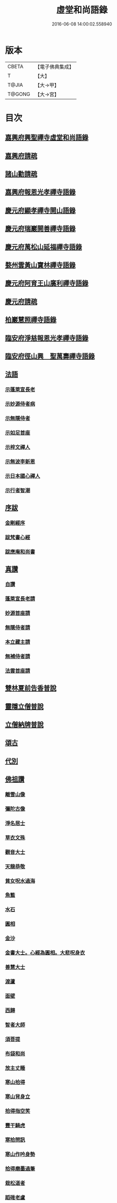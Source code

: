 #+TITLE: 虛堂和尚語錄 
#+DATE: 2016-06-08 14:00:02.558940

* 版本
 |     CBETA|【電子佛典集成】|
 |         T|【大】     |
 |     T@JIA|【大→甲】   |
 |    T@GONG|【大→宮】   |

* 目次
** [[file:KR6q0065_001.txt::001-0984a4][嘉興府興聖禪寺虛堂和尚語錄]]
** [[file:KR6q0065_001.txt::001-0984a6][嘉興府請疏]]
** [[file:KR6q0065_001.txt::001-0984a19][諸山勸請疏]]
** [[file:KR6q0065_001.txt::001-0985c15][嘉興府報恩光孝禪寺語錄]]
** [[file:KR6q0065_001.txt::001-0989c3][慶元府顯孝禪寺開山語錄]]
** [[file:KR6q0065_001.txt::001-0990c13][慶元府瑞巖開善禪寺語錄]]
** [[file:KR6q0065_001.txt::001-0991c29][慶元府萬松山延福禪寺語錄]]
** [[file:KR6q0065_002.txt::002-0993b14][婺州雲黃山寶林禪寺語錄]]
** [[file:KR6q0065_003.txt::003-1003c3][慶元府阿育王山廣利禪寺語錄]]
** [[file:KR6q0065_003.txt::003-1003c5][慶元府請疏]]
** [[file:KR6q0065_003.txt::003-1007c10][柏巖慧照禪寺語錄]]
** [[file:KR6q0065_003.txt::003-1008b2][臨安府淨慈報恩光孝禪寺語錄]]
** [[file:KR6q0065_003.txt::003-1009b4][臨安府徑山興　聖萬壽禪寺語錄]]
** [[file:KR6q0065_004.txt::004-1011c3][法語]]
*** [[file:KR6q0065_004.txt::004-1011c4][示蓬萊宣長老]]
*** [[file:KR6q0065_004.txt::004-1011c25][示妙源侍者病]]
*** [[file:KR6q0065_004.txt::004-1012a13][示無隱侍者]]
*** [[file:KR6q0065_004.txt::004-1012a22][示如足首座]]
*** [[file:KR6q0065_004.txt::004-1012b9][示梓文禪人]]
*** [[file:KR6q0065_004.txt::004-1012b21][示無波李新恩]]
*** [[file:KR6q0065_004.txt::004-1012c24][示日本國心禪人]]
*** [[file:KR6q0065_004.txt::004-1013a10][示行者智潮]]
** [[file:KR6q0065_004.txt::004-1013b4][序跋]]
*** [[file:KR6q0065_004.txt::004-1013b5][金剛經序]]
*** [[file:KR6q0065_004.txt::004-1013b12][跋梵書心經]]
*** [[file:KR6q0065_004.txt::004-1013b17][跋應庵和尚書]]
** [[file:KR6q0065_004.txt::004-1013b24][真讚]]
*** [[file:KR6q0065_004.txt::004-1013b25][自讚]]
*** [[file:KR6q0065_004.txt::004-1013b29][蓬萊宣長老請]]
*** [[file:KR6q0065_004.txt::004-1013c3][妙源首座請]]
*** [[file:KR6q0065_004.txt::004-1013c6][無隱侍者請]]
*** [[file:KR6q0065_004.txt::004-1013c10][本立藏主請]]
*** [[file:KR6q0065_004.txt::004-1013c14][無補侍者請]]
*** [[file:KR6q0065_004.txt::004-1013c18][法雲首座請]]
** [[file:KR6q0065_004.txt::004-1013c22][雙林夏前告香普說]]
** [[file:KR6q0065_004.txt::004-1015a28][靈隱立僧普說]]
** [[file:KR6q0065_004.txt::004-1017a21][立僧納牌普說]]
** [[file:KR6q0065_005.txt::005-1019b3][頌古]]
** [[file:KR6q0065_006.txt::006-1024b8][代別]]
** [[file:KR6q0065_006.txt::006-1030a10][佛祖讚]]
*** [[file:KR6q0065_006.txt::006-1030a11][離雪山像]]
*** [[file:KR6q0065_006.txt::006-1030a14][彌陀古像]]
*** [[file:KR6q0065_006.txt::006-1030a16][淨名居士]]
*** [[file:KR6q0065_006.txt::006-1030a18][草衣文殊]]
*** [[file:KR6q0065_006.txt::006-1030a20][觀音大士]]
*** [[file:KR6q0065_006.txt::006-1030a23][天龍恭敬]]
*** [[file:KR6q0065_006.txt::006-1030a26][貧女呪水過海]]
*** [[file:KR6q0065_006.txt::006-1030a29][魚籃]]
*** [[file:KR6q0065_006.txt::006-1030b3][水石]]
*** [[file:KR6q0065_006.txt::006-1030b6][圓相]]
*** [[file:KR6q0065_006.txt::006-1030b8][金沙]]
*** [[file:KR6q0065_006.txt::006-1030b11][金書大士。心經為圓相。大悲呪身衣]]
*** [[file:KR6q0065_006.txt::006-1030b15][善慧大士]]
*** [[file:KR6q0065_006.txt::006-1030b17][渡蘆]]
*** [[file:KR6q0065_006.txt::006-1030b20][面壁]]
*** [[file:KR6q0065_006.txt::006-1030b23][西歸]]
*** [[file:KR6q0065_006.txt::006-1030b26][智者大師]]
*** [[file:KR6q0065_006.txt::006-1030c1][須菩提]]
*** [[file:KR6q0065_006.txt::006-1030c4][布袋和尚]]
*** [[file:KR6q0065_006.txt::006-1030c9][放主丈睡]]
*** [[file:KR6q0065_006.txt::006-1030c11][寒山拾得]]
*** [[file:KR6q0065_006.txt::006-1030c16][寒山背身立]]
*** [[file:KR6q0065_006.txt::006-1030c19][拾得指空笑]]
*** [[file:KR6q0065_006.txt::006-1030c22][豐干騎虎]]
*** [[file:KR6q0065_006.txt::006-1030c25][寒拾問訊]]
*** [[file:KR6q0065_006.txt::006-1030c28][寒山作吟身勢]]
*** [[file:KR6q0065_006.txt::006-1031a2][拾得磨墨過筆]]
*** [[file:KR6q0065_006.txt::006-1031a6][栽松道者]]
*** [[file:KR6q0065_006.txt::006-1031a9][蹈碓老盧]]
*** [[file:KR6q0065_006.txt::006-1031a12][神光參達磨]]
*** [[file:KR6q0065_006.txt::006-1031a15][馬祖接石鞏]]
*** [[file:KR6q0065_006.txt::006-1031a18][丹霞遇龐公]]
*** [[file:KR6q0065_006.txt::006-1031a21][良遂見麻谷]]
*** [[file:KR6q0065_006.txt::006-1031a24][藥山和尚]]
*** [[file:KR6q0065_006.txt::006-1031a26][懶瓚和尚]]
*** [[file:KR6q0065_006.txt::006-1031a28][支遁和尚歸休圖]]
*** [[file:KR6q0065_006.txt::006-1031b2][郁山主]]
*** [[file:KR6q0065_006.txt::006-1031b5][政黃牛]]
*** [[file:KR6q0065_006.txt::006-1031b8][亮座主]]
*** [[file:KR6q0065_006.txt::006-1031b11][泉大道浴湫圖]]
*** [[file:KR6q0065_006.txt::006-1031b15][朝陽對月]]
*** [[file:KR6q0065_006.txt::006-1031b19][趙州和尚]]
*** [[file:KR6q0065_006.txt::006-1031b21][臨際大師]]
*** [[file:KR6q0065_006.txt::006-1031b23][普化和尚]]
*** [[file:KR6q0065_006.txt::006-1031b27][雲門大師]]
*** [[file:KR6q0065_006.txt::006-1031c1][玄沙和尚]]
*** [[file:KR6q0065_006.txt::006-1031c6][舡子和尚]]
*** [[file:KR6q0065_006.txt::006-1031c11][太白興禪師]]
*** [[file:KR6q0065_006.txt::006-1031c14][宗庵主]]
*** [[file:KR6q0065_006.txt::006-1031c17][慈明圓和尚]]
*** [[file:KR6q0065_006.txt::006-1031c20][楊岐會和尚]]
*** [[file:KR6q0065_006.txt::006-1031c22][雪竇顯禪師]]
*** [[file:KR6q0065_006.txt::006-1031c28][黃龍南禪師]]
*** [[file:KR6q0065_006.txt::006-1032a2][白雲端和尚]]
*** [[file:KR6q0065_006.txt::006-1032a5][保寧勇和尚]]
*** [[file:KR6q0065_006.txt::006-1032a9][五祖演和尚]]
*** [[file:KR6q0065_006.txt::006-1032a15][圓悟勤禪師]]
*** [[file:KR6q0065_006.txt::006-1032a20][虎丘隆和尚]]
*** [[file:KR6q0065_006.txt::006-1032a23][宏智禪師]]
*** [[file:KR6q0065_006.txt::006-1032a25][大慧禪師]]
*** [[file:KR6q0065_006.txt::006-1032b2][應庵和尚]]
*** [[file:KR6q0065_006.txt::006-1032b5][密庵和尚]]
*** [[file:KR6q0065_006.txt::006-1032b9][石窓和尚]]
*** [[file:KR6q0065_006.txt::006-1032b13][松源和尚]]
*** [[file:KR6q0065_006.txt::006-1032b17][運庵先師]]
*** [[file:KR6q0065_006.txt::006-1032b21][南明不庵悟和尚]]
*** [[file:KR6q0065_006.txt::006-1032b25][南嶽修首座]]
*** [[file:KR6q0065_006.txt::006-1032b28][靈隱石鼓夷和尚]]
*** [[file:KR6q0065_006.txt::006-1032c3][靈山古雲粹法師]]
*** [[file:KR6q0065_006.txt::006-1032c8][玉泉普明法師]]
*** [[file:KR6q0065_006.txt::006-1032c14][出山古像]]
*** [[file:KR6q0065_006.txt::006-1032c17][維摩示疾圖]]
*** [[file:KR6q0065_006.txt::006-1032c21][布袋回頭笑髑髏]]
*** [[file:KR6q0065_006.txt::006-1032c23][三教合一面]]
*** [[file:KR6q0065_006.txt::006-1032c25][懶瓚和尚]]
*** [[file:KR6q0065_006.txt::006-1032c27][鰕子和尚]]
*** [[file:KR6q0065_006.txt::006-1033a1][郁山主]]
*** [[file:KR6q0065_006.txt::006-1033a4][政黃牛]]
*** [[file:KR6q0065_006.txt::006-1033a7][朝陽毳衲]]
*** [[file:KR6q0065_006.txt::006-1033a10][對月了經]]
*** [[file:KR6q0065_006.txt::006-1033a13][寒山拾得]]
*** [[file:KR6q0065_006.txt::006-1033a15][上竺柏庭月法師畫像]]
*** [[file:KR6q0065_006.txt::006-1033a20][無準和尚禪者請贊仍侍立]]
*** [[file:KR6q0065_006.txt::006-1033a24][寶嚴崇辯訥法師畫像]]
*** [[file:KR6q0065_006.txt::006-1033a29][寶林遠和尚游山像師孫侍行]]
** [[file:KR6q0065_006.txt::006-1033b5][禮祖塔]]
*** [[file:KR6q0065_006.txt::006-1033b6][寶峯馬大師]]
*** [[file:KR6q0065_006.txt::006-1033b10][大梅常禪師]]
*** [[file:KR6q0065_006.txt::006-1033b12][龍牙遁禪師]]
*** [[file:KR6q0065_006.txt::006-1033b15][石霜千僧塚]]
*** [[file:KR6q0065_006.txt::006-1033b18][石霜慈明大師]]
*** [[file:KR6q0065_006.txt::006-1033b23][明招謙禪師]]
*** [[file:KR6q0065_006.txt::006-1033b26][牧護和尚定身]]
*** [[file:KR6q0065_006.txt::006-1033b29][明教大師]]
*** [[file:KR6q0065_006.txt::006-1033c3][覺範和尚塔在同安]]
** [[file:KR6q0065_006.txt::006-1033c7][佛事]]
*** [[file:KR6q0065_006.txt::006-1033c8][沙彌落髮]]
*** [[file:KR6q0065_006.txt::006-1033c11][棘林請為二沙彌付衣]]
*** [[file:KR6q0065_006.txt::006-1033c14][積直歲持鉢歸秉炬]]
*** [[file:KR6q0065_006.txt::006-1033c19][文彬藏主秉炬]]
*** [[file:KR6q0065_006.txt::006-1033c22][跛脚碣上座起龕]]
*** [[file:KR6q0065_006.txt::006-1033c26][震上座起骨]]
*** [[file:KR6q0065_006.txt::006-1033c29][韶上座入塔]]
*** [[file:KR6q0065_006.txt::006-1034a3][善牧上座起龕]]
*** [[file:KR6q0065_006.txt::006-1034a6][有本上座起骨]]
*** [[file:KR6q0065_006.txt::006-1034a9][永嘉住上座起龕]]
*** [[file:KR6q0065_006.txt::006-1034a12][芝上座起龕]]
*** [[file:KR6q0065_006.txt::006-1034a15][質知庫鎖龕]]
*** [[file:KR6q0065_006.txt::006-1034a18][禋上座秉炬]]
*** [[file:KR6q0065_006.txt::006-1034a22][道興上座秉炬]]
*** [[file:KR6q0065_006.txt::006-1034a26][嘉禾使君。請行端平新橋]]
** [[file:KR6q0065_007.txt::007-1034b12][偈頌]]
*** [[file:KR6q0065_007.txt::007-1034b13][釋雪竇革轍二門]]
*** [[file:KR6q0065_007.txt::007-1034b16][大功不宰]]
*** [[file:KR6q0065_007.txt::007-1034b19][善應無方]]
*** [[file:KR6q0065_007.txt::007-1034b22][緣對]]
*** [[file:KR6q0065_007.txt::007-1034b25][君子有所思]]
*** [[file:KR6q0065_007.txt::007-1034b28][閱宗鏡錄]]
*** [[file:KR6q0065_007.txt::007-1034c4][鑄印]]
*** [[file:KR6q0065_007.txt::007-1034c7][銷印]]
*** [[file:KR6q0065_007.txt::007-1034c10][回雁峯晚望]]
*** [[file:KR6q0065_007.txt::007-1034c13][衡陽龐居士庵]]
*** [[file:KR6q0065_007.txt::007-1034c16][登祝融峯]]
*** [[file:KR6q0065_007.txt::007-1034c21][方廣寺]]
*** [[file:KR6q0065_007.txt::007-1034c24][訪趙野雲不值]]
*** [[file:KR6q0065_007.txt::007-1034c27][圓書記之錢唐]]
*** [[file:KR6q0065_007.txt::007-1035a1][彌藏主歸潮陽]]
*** [[file:KR6q0065_007.txt::007-1035a4][斷橋]]
*** [[file:KR6q0065_007.txt::007-1035a7][訪南湖晦嵓講主]]
*** [[file:KR6q0065_007.txt::007-1035a10][謝戴悟庵]]
*** [[file:KR6q0065_007.txt::007-1035a13][觀山水圖。留休禪者]]
*** [[file:KR6q0065_007.txt::007-1035a17][求猫子]]
*** [[file:KR6q0065_007.txt::007-1035a20][通禪客進納]]
*** [[file:KR6q0065_007.txt::007-1035a23][送僧見龍泉不庵]]
*** [[file:KR6q0065_007.txt::007-1035a26][鬮觀音背水陸幀]]
*** [[file:KR6q0065_007.txt::007-1035a29][霞谷清夜]]
*** [[file:KR6q0065_007.txt::007-1035b4][送先侍者]]
*** [[file:KR6q0065_007.txt::007-1035b7][送文瘦牛]]
*** [[file:KR6q0065_007.txt::007-1035b10][玄黃不真]]
*** [[file:KR6q0065_007.txt::007-1035b14][黑白何咎]]
*** [[file:KR6q0065_007.txt::007-1035b18][謝芝峯交承惠茶]]
*** [[file:KR6q0065_007.txt::007-1035b21][棘林]]
*** [[file:KR6q0065_007.txt::007-1035b24][趙開府訪霞谷。次韻謝之]]
*** [[file:KR6q0065_007.txt::007-1035b28][茶寄樓司令]]
*** [[file:KR6q0065_007.txt::007-1035c2][送鑒座主]]
*** [[file:KR6q0065_007.txt::007-1035c5][僧禮補陀]]
*** [[file:KR6q0065_007.txt::007-1035c8][送騰禪者]]
*** [[file:KR6q0065_007.txt::007-1035c11][遊棲霞觀]]
*** [[file:KR6q0065_007.txt::007-1035c15][僧之金陵]]
*** [[file:KR6q0065_007.txt::007-1035c18][寄晦嵓佛光法師]]
*** [[file:KR6q0065_007.txt::007-1035c21][昌老號竹谿]]
*** [[file:KR6q0065_007.txt::007-1035c24][潭老號古囦]]
*** [[file:KR6q0065_007.txt::007-1035c27][溥禪者西還]]
*** [[file:KR6q0065_007.txt::007-1036a1][僧字止中]]
*** [[file:KR6q0065_007.txt::007-1036a4][閱侍者鏡潭]]
*** [[file:KR6q0065_007.txt::007-1036a7][牧童]]
*** [[file:KR6q0065_007.txt::007-1036a10][漁父]]
*** [[file:KR6q0065_007.txt::007-1036a13][曾禪人唯之]]
*** [[file:KR6q0065_007.txt::007-1036a16][楫禪人之太白]]
*** [[file:KR6q0065_007.txt::007-1036a20][萬松山贈張省元]]
*** [[file:KR6q0065_007.txt::007-1036a23][僧遊台雁]]
*** [[file:KR6q0065_007.txt::007-1036a26][床屏怪松]]
*** [[file:KR6q0065_007.txt::007-1036a29][僧歸越]]
*** [[file:KR6q0065_007.txt::007-1036b3][遠塵軒]]
*** [[file:KR6q0065_007.txt::007-1036b6][遊金華洞天]]
*** [[file:KR6q0065_007.txt::007-1036b9][寄婺守趙玉堂]]
*** [[file:KR6q0065_007.txt::007-1036b12][題書畫什後]]
*** [[file:KR6q0065_007.txt::007-1036b16][冬夜示俊侍者]]
*** [[file:KR6q0065_007.txt::007-1036b19][靈竺權衡之訪婺守會雙林]]
*** [[file:KR6q0065_007.txt::007-1036b26][演僧史錢月林]]
*** [[file:KR6q0065_007.txt::007-1036b29][淵禪人之乳峯]]
*** [[file:KR6q0065_007.txt::007-1036c3][羅漢樹]]
*** [[file:KR6q0065_007.txt::007-1036c7][上四明守黃侍郎辭延福]]
*** [[file:KR6q0065_007.txt::007-1036c12][寄寂照庵主]]
*** [[file:KR6q0065_007.txt::007-1036c15][示祖躬禪人]]
*** [[file:KR6q0065_007.txt::007-1036c18][安座主更衣]]
*** [[file:KR6q0065_007.txt::007-1036c21][天竺送僧之昌邑]]
*** [[file:KR6q0065_007.txt::007-1036c24][動靜雙照]]
*** [[file:KR6q0065_007.txt::007-1036c28][物我兩忘]]
*** [[file:KR6q0065_007.txt::007-1037a3][慧禪人之萬年]]
*** [[file:KR6q0065_007.txt::007-1037a6][示明禪者]]
*** [[file:KR6q0065_007.txt::007-1037a9][齊禪者之道場]]
*** [[file:KR6q0065_007.txt::007-1037a12][厲道人字弗云]]
*** [[file:KR6q0065_007.txt::007-1037a15][靈山聽猿齋祖首座號無傳]]
*** [[file:KR6q0065_007.txt::007-1037a18][酬覺如居士]]
*** [[file:KR6q0065_007.txt::007-1037a21][北山庵居]]
*** [[file:KR6q0065_007.txt::007-1037a25][恭欽二禪人之長庚]]
*** [[file:KR6q0065_007.txt::007-1037a28][訪月上人幽室]]
*** [[file:KR6q0065_007.txt::007-1037b2][寄東湖溥侍者]]
*** [[file:KR6q0065_007.txt::007-1037b5][送泰闍梨]]
*** [[file:KR6q0065_007.txt::007-1037b8][送涇禪者]]
*** [[file:KR6q0065_007.txt::007-1037b11][溥禪人歸疎山]]
*** [[file:KR6q0065_007.txt::007-1037b14][立禪人平山]]
*** [[file:KR6q0065_007.txt::007-1037b17][宣知客歸江心]]
*** [[file:KR6q0065_007.txt::007-1037b20][寄節維那]]
*** [[file:KR6q0065_007.txt::007-1037b23][酬李新恩惠竹杖]]
*** [[file:KR6q0065_007.txt::007-1037b26][元藏主遊方]]
*** [[file:KR6q0065_007.txt::007-1037b29][得頤]]
*** [[file:KR6q0065_007.txt::007-1037c3][冷泉送文禪者之天台]]
*** [[file:KR6q0065_007.txt::007-1037c6][送信禪人]]
*** [[file:KR6q0065_007.txt::007-1037c9][正禪者歸菴]]
*** [[file:KR6q0065_007.txt::007-1037c12][文禪人臨哀北堂]]
*** [[file:KR6q0065_007.txt::007-1037c15][寄雪竇足首座]]
*** [[file:KR6q0065_007.txt::007-1037c18][衍鞏珙三禪德之國清]]
*** [[file:KR6q0065_007.txt::007-1037c21][送僧之嚴]]
*** [[file:KR6q0065_007.txt::007-1037c24][送逢侍者]]
*** [[file:KR6q0065_007.txt::007-1037c27][本禪人爛柴]]
*** [[file:KR6q0065_007.txt::007-1038a1][崖泉應虛室]]
*** [[file:KR6q0065_007.txt::007-1038a5][題漁磯]]
*** [[file:KR6q0065_007.txt::007-1038a8][電嵓相者]]
*** [[file:KR6q0065_007.txt::007-1038a11][大義庵主]]
*** [[file:KR6q0065_007.txt::007-1038a14][傅禪人空谷]]
*** [[file:KR6q0065_007.txt::007-1038a17][送小師無二回中川]]
*** [[file:KR6q0065_007.txt::007-1038a20][此軒]]
*** [[file:KR6q0065_007.txt::007-1038a23][古梅]]
*** [[file:KR6q0065_007.txt::007-1038a26][獨舫軒]]
*** [[file:KR6q0065_007.txt::007-1038a29][霞光亭]]
*** [[file:KR6q0065_007.txt::007-1038b3][泳侍者不受育王藏主]]
*** [[file:KR6q0065_007.txt::007-1038b6][明知客江心訪竺峯]]
*** [[file:KR6q0065_007.txt::007-1038b9][對雪]]
*** [[file:KR6q0065_007.txt::007-1038b12][上竺池院歸鷲峯菴]]
*** [[file:KR6q0065_007.txt::007-1038b16][次白雲端和尚韻。禮楊岐會禪師塔]]
*** [[file:KR6q0065_007.txt::007-1038b20][禮道吾雷。迁塔在石霜]]
*** [[file:KR6q0065_007.txt::007-1038b23][謝夢庵居士性宗集]]
*** [[file:KR6q0065_007.txt::007-1038b26][寄崇福源長老]]
*** [[file:KR6q0065_007.txt::007-1038b29][愷藏主號庾嶺]]
*** [[file:KR6q0065_007.txt::007-1038c3][白糍寄夢匃]]
*** [[file:KR6q0065_007.txt::007-1038c6][淨髮吳生]]
*** [[file:KR6q0065_007.txt::007-1038c10][村樂圖]]
*** [[file:KR6q0065_007.txt::007-1038c13][自賦息畊]]
*** [[file:KR6q0065_007.txt::007-1038c16][送鄱陽復道者]]
*** [[file:KR6q0065_007.txt::007-1038c22][寄星婺適莊居士]]
*** [[file:KR6q0065_007.txt::007-1038c25][寄雪竇性首座]]
*** [[file:KR6q0065_007.txt::007-1038c28][送茂侍者]]
*** [[file:KR6q0065_007.txt::007-1039a2][春日對鏡]]
*** [[file:KR6q0065_007.txt::007-1039a6][送炳書記]]
*** [[file:KR6q0065_007.txt::007-1039a9][法光藏主之南徐]]
*** [[file:KR6q0065_007.txt::007-1039a12][實禪者歸省]]
*** [[file:KR6q0065_007.txt::007-1039a15][璟和尚號石庵]]
*** [[file:KR6q0065_007.txt::007-1039a18][可禪人歸江心]]
*** [[file:KR6q0065_007.txt::007-1039a21][送僧省母]]
*** [[file:KR6q0065_007.txt::007-1039a24][寄都省羅太尉]]
*** [[file:KR6q0065_007.txt::007-1039a27][淨覃藏主遊方]]
*** [[file:KR6q0065_007.txt::007-1039b1][德惟侍者巡禮]]
*** [[file:KR6q0065_007.txt::007-1039b4][通藏主之南國]]
*** [[file:KR6q0065_007.txt::007-1039b7][立藏主之三衢]]
*** [[file:KR6q0065_007.txt::007-1039b10][端書記赴雲城辟命]]
*** [[file:KR6q0065_007.txt::007-1039b13][慶藏主之南屏]]
*** [[file:KR6q0065_007.txt::007-1039b16][隱侍者遊乳峯]]
*** [[file:KR6q0065_007.txt::007-1039b20][寄慈峯故人]]
*** [[file:KR6q0065_007.txt::007-1039b23][無補侍者遊方]]
*** [[file:KR6q0065_007.txt::007-1039b26][[沔-丏+丐]禪人之雁蕩]]
*** [[file:KR6q0065_007.txt::007-1039b29][珙侍者之[沔-丏+丐]]]
*** [[file:KR6q0065_007.txt::007-1039c3][贈許居士]]
*** [[file:KR6q0065_007.txt::007-1039c6][贈妙喜社道友]]
*** [[file:KR6q0065_007.txt::007-1039c9][示日本智光禪人]]
*** [[file:KR6q0065_007.txt::007-1039c12][送永嘉祖意禪人]]
*** [[file:KR6q0065_007.txt::007-1039c15][心侍者歸省]]
*** [[file:KR6q0065_007.txt::007-1039c18][就明書懷]]
*** [[file:KR6q0065_007.txt::007-1039c22][海首座號怒濤]]
*** [[file:KR6q0065_007.txt::007-1039c25][天竺玉輪師赴覺海]]
*** [[file:KR6q0065_007.txt::007-1039c28][賀契師庵居]]
*** [[file:KR6q0065_007.txt::007-1040a2][揖讓圖]]
*** [[file:KR6q0065_007.txt::007-1040a5][山行示思穆侍者]]
*** [[file:KR6q0065_007.txt::007-1040a8][雲谷術士]]
*** [[file:KR6q0065_007.txt::007-1040a11][鐫者任廷]]
*** [[file:KR6q0065_007.txt::007-1040a14][剃剪林榮]]
*** [[file:KR6q0065_007.txt::007-1040a18][韜光室]]
*** [[file:KR6q0065_007.txt::007-1040a21][三友堂]]
*** [[file:KR6q0065_007.txt::007-1040a24][碧照軒]]
*** [[file:KR6q0065_007.txt::007-1040a27][荷衣沼]]
*** [[file:KR6q0065_007.txt::007-1040b1][岳林古渡]]
*** [[file:KR6q0065_007.txt::007-1040b4][長汀煙雨]]
*** [[file:KR6q0065_007.txt::007-1040b7][酬李寄軒]]
*** [[file:KR6q0065_007.txt::007-1040b11][惟侍者號曲江]]
*** [[file:KR6q0065_007.txt::007-1040b14][日本源侍者游台雁]]
*** [[file:KR6q0065_007.txt::007-1040b17][示內記藻侍者]]
*** [[file:KR6q0065_007.txt::007-1040b20][德信西上]]
*** [[file:KR6q0065_007.txt::007-1040b23][壬戌登雪竇]]
**** [[file:KR6q0065_007.txt::007-1040b24][錦鏡]]
**** [[file:KR6q0065_007.txt::007-1040b27][妙高]]
**** [[file:KR6q0065_007.txt::007-1040c1][飛雪]]
**** [[file:KR6q0065_007.txt::007-1040c4][水仙]]
**** [[file:KR6q0065_007.txt::007-1040c7][墨竹]]
**** [[file:KR6q0065_007.txt::007-1040c10][浙江潮圖]]
**** [[file:KR6q0065_007.txt::007-1040c13][老融牛圖]]
**** [[file:KR6q0065_007.txt::007-1040c16][梁楷忘機圖]]
**** [[file:KR6q0065_007.txt::007-1040c19][常牧溪猿圖]]
**** [[file:KR6q0065_007.txt::007-1040c23][荷鷺]]
** [[file:KR6q0065_008.txt::008-1041a3][虛堂和尚續輯]]
** [[file:KR6q0065_008.txt::008-1044a28][臨安府淨慈報恩光孝禪寺後錄]]
** [[file:KR6q0065_009.txt::009-1048a18][臨安府徑山興聖萬壽禪寺後錄]]
** [[file:KR6q0065_010.txt::010-1058c16][偈頌]]
*** [[file:KR6q0065_010.txt::010-1059a5][寄集慶開山]]
*** [[file:KR6q0065_010.txt::010-1059a8][賡靜學林府判游天澤菴韻]]
*** [[file:KR6q0065_010.txt::010-1059a12][答洞陽居士麋監丞[登/升]]]
*** [[file:KR6q0065_010.txt::010-1059a15][送了侍者游台山]]
*** [[file:KR6q0065_010.txt::010-1059a18][來知客慈峯之乳竇。瞻禮明覺塔]]
*** [[file:KR6q0065_010.txt::010-1059a21][賢侍者號木翁]]
*** [[file:KR6q0065_010.txt::010-1059a24][寄道彬侍者]]
*** [[file:KR6q0065_010.txt::010-1059a27][準侍者歸省]]
*** [[file:KR6q0065_010.txt::010-1059b1][清禪者游方]]
*** [[file:KR6q0065_010.txt::010-1059b4][珪禪者號石翁]]
*** [[file:KR6q0065_010.txt::010-1059b7][瞿居士號無知]]
*** [[file:KR6q0065_010.txt::010-1059b10][贈妙潔道人]]
*** [[file:KR6q0065_010.txt::010-1059b13][廢寺]]
*** [[file:KR6q0065_010.txt::010-1059b16][越山]]
*** [[file:KR6q0065_010.txt::010-1059b19][墨戲屠生善老融牛]]
*** [[file:KR6q0065_010.txt::010-1059b22][題淨業圖]]
*** [[file:KR6q0065_010.txt::010-1059b25][示惠靈為僧]]
** [[file:KR6q0065_010.txt::010-1059b28][佛事]]
*** [[file:KR6q0065_010.txt::010-1059c14][楊御藥奉聖旨。請跋每月念佛圖]]
*** [[file:KR6q0065_010.txt::010-1059c25][都省董節使起棺]]
*** [[file:KR6q0065_010.txt::010-1060a5][湯正言請為前雙林雲峯德和尚入塔]]
*** [[file:KR6q0065_010.txt::010-1060a13][徑山荊叟入淨慈祖堂]]
** [[file:KR6q0065_010.txt::010-1060a18][秉炬]]
*** [[file:KR6q0065_010.txt::010-1060a19][師覲書記]]
*** [[file:KR6q0065_010.txt::010-1060a23][可拱藏主]]
*** [[file:KR6q0065_010.txt::010-1060a27][東山秀老請為小師一侍者]]
*** [[file:KR6q0065_010.txt::010-1060b2][本然侍者]]
*** [[file:KR6q0065_010.txt::010-1060b6][潮州本植禪者]]
*** [[file:KR6q0065_010.txt::010-1060b10][德圓堂主]]
*** [[file:KR6q0065_010.txt::010-1060b13][居靜副寺]]
*** [[file:KR6q0065_010.txt::010-1060b17][至義禪者]]
*** [[file:KR6q0065_010.txt::010-1060b21][惟一知客]]
*** [[file:KR6q0065_010.txt::010-1060b25][暫到如是禪者]]
*** [[file:KR6q0065_010.txt::010-1060b29][凌霄峯念菴主]]
*** [[file:KR6q0065_010.txt::010-1060c4][祖秀老宿]]
*** [[file:KR6q0065_010.txt::010-1060c8][如松禪者]]
*** [[file:KR6q0065_010.txt::010-1060c12][惟曉直歲]]
*** [[file:KR6q0065_010.txt::010-1060c16][妙蓮上坐]]
*** [[file:KR6q0065_010.txt::010-1060c21][樹頭祖用]]
** [[file:KR6q0065_010.txt::010-1060c26][法語]]
*** [[file:KR6q0065_010.txt::010-1060c27][高麗國淑法師印藏經]]
*** [[file:KR6q0065_010.txt::010-1061a19][雪蓬明長老。赴禾興光孝]]
*** [[file:KR6q0065_010.txt::010-1061b2][日本建長寺隆禪師語錄跋]]
*** [[file:KR6q0065_010.txt::010-1061b9][雪峯霜林果禪師語錄跋]]
** [[file:KR6q0065_010.txt::010-1061b15][真贊]]
*** [[file:KR6q0065_010.txt::010-1061b16][慶遠俊長老請]]
*** [[file:KR6q0065_010.txt::010-1061b20][淨覃藏主請]]
*** [[file:KR6q0065_010.txt::010-1061b24][以文長老請]]
*** [[file:KR6q0065_010.txt::010-1061b29][新建淨慈天錫莊請]]
*** [[file:KR6q0065_010.txt::010-1061c4][徒弟宗璞建施水菴請]]
*** [[file:KR6q0065_010.txt::010-1061c8][日本紹明知客請]]
*** [[file:KR6q0065_010.txt::010-1061c11][磻溪禪子請]]
*** [[file:KR6q0065_010.txt::010-1061c14][光禪者請]]
*** [[file:KR6q0065_010.txt::010-1061c23][徑山西寮眾老郎請]]
** [[file:KR6q0065_010.txt::010-1062a8][虛堂和尚新添]]
** [[file:KR6q0065_010.txt::010-1062a11][讚禪會圖]]
*** [[file:KR6q0065_010.txt::010-1062a12][黃檗禮佛。掌宣宗]]
*** [[file:KR6q0065_010.txt::010-1062a16][趙王訪趙州。州不下禪床]]
*** [[file:KR6q0065_010.txt::010-1062a19][肅宗問忠國師十身調御]]
*** [[file:KR6q0065_010.txt::010-1062a22][李翱參藥山]]
*** [[file:KR6q0065_010.txt::010-1062a26][韓愈見大顛]]
*** [[file:KR6q0065_010.txt::010-1062b1][莊宗宣興化問答]]
*** [[file:KR6q0065_010.txt::010-1062b4][順宗問鵝湖大義禪師]]
*** [[file:KR6q0065_010.txt::010-1062b7][文宗問終南山蛤蜊瑞相]]
*** [[file:KR6q0065_010.txt::010-1062b11][龐居士問馬大師]]
*** [[file:KR6q0065_010.txt::010-1062b14][丹霞見靈照女]]
*** [[file:KR6q0065_010.txt::010-1062b18][龐居士大家團圝共說無生話]]
*** [[file:KR6q0065_010.txt::010-1062b21][龐居士闔家都去]]
*** [[file:KR6q0065_010.txt::010-1062b26][棘林和尚遺書至]]
*** [[file:KR6q0065_010.txt::010-1062b29][鍼生大阬]]
*** [[file:KR6q0065_010.txt::010-1062c4][琳禪人歸豫章]]
*** [[file:KR6q0065_010.txt::010-1062c7][雲山小景]]
*** [[file:KR6q0065_010.txt::010-1062c10][孤山]]
*** [[file:KR6q0065_010.txt::010-1062c14][和秉[(雪-雨)/粉/大]李君五偈]]
*** [[file:KR6q0065_010.txt::010-1062c27][贈禪客智仁]]
*** [[file:KR6q0065_010.txt::010-1063a11][鳴鐘佛事]]
*** [[file:KR6q0065_010.txt::010-1063a19][答蓬萊宣長老書]]
*** [[file:KR6q0065_010.txt::010-1063b9][示權淨侍收]]
** [[file:KR6q0065_010.txt::010-1063b14][辭世頌]]
** [[file:KR6q0065_010.txt::010-1063b19][行狀]]

* 卷
[[file:KR6q0065_001.txt][虛堂和尚語錄 1]]
[[file:KR6q0065_002.txt][虛堂和尚語錄 2]]
[[file:KR6q0065_003.txt][虛堂和尚語錄 3]]
[[file:KR6q0065_004.txt][虛堂和尚語錄 4]]
[[file:KR6q0065_005.txt][虛堂和尚語錄 5]]
[[file:KR6q0065_006.txt][虛堂和尚語錄 6]]
[[file:KR6q0065_007.txt][虛堂和尚語錄 7]]
[[file:KR6q0065_008.txt][虛堂和尚語錄 8]]
[[file:KR6q0065_009.txt][虛堂和尚語錄 9]]
[[file:KR6q0065_010.txt][虛堂和尚語錄 10]]

